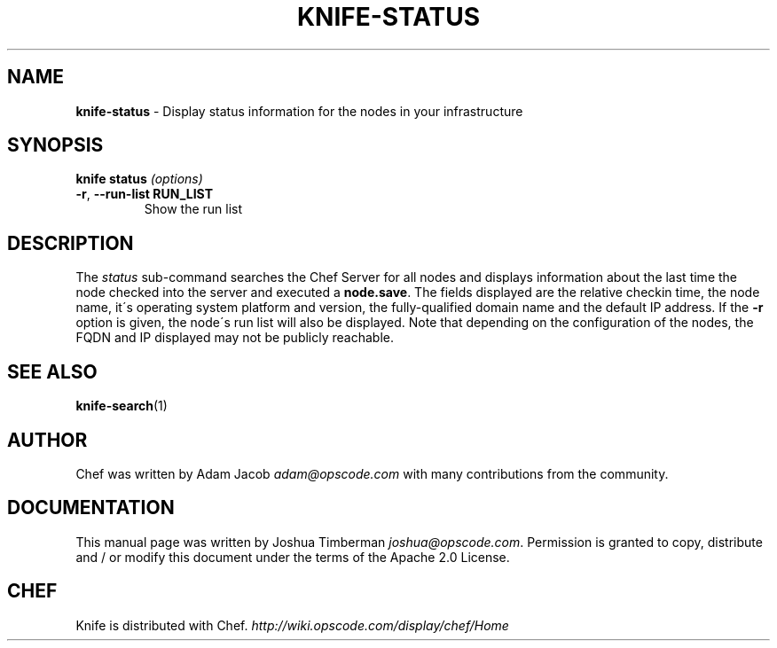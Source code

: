 .\" generated with Ronn/v0.7.3
.\" http://github.com/rtomayko/ronn/tree/0.7.3
.
.TH "KNIFE\-STATUS" "1" "April 2011" "Chef 0.10.0.rc.1" "Chef Manual"
.
.SH "NAME"
\fBknife\-status\fR \- Display status information for the nodes in your infrastructure
.
.SH "SYNOPSIS"
\fBknife\fR \fBstatus\fR \fI(options)\fR
.
.TP
\fB\-r\fR, \fB\-\-run\-list RUN_LIST\fR
Show the run list
.
.SH "DESCRIPTION"
The \fIstatus\fR sub\-command searches the Chef Server for all nodes and displays information about the last time the node checked into the server and executed a \fBnode\.save\fR\. The fields displayed are the relative checkin time, the node name, it\'s operating system platform and version, the fully\-qualified domain name and the default IP address\. If the \fB\-r\fR option is given, the node\'s run list will also be displayed\. Note that depending on the configuration of the nodes, the FQDN and IP displayed may not be publicly reachable\.
.
.SH "SEE ALSO"
\fBknife\-search\fR(1)
.
.SH "AUTHOR"
Chef was written by Adam Jacob \fIadam@opscode\.com\fR with many contributions from the community\.
.
.SH "DOCUMENTATION"
This manual page was written by Joshua Timberman \fIjoshua@opscode\.com\fR\. Permission is granted to copy, distribute and / or modify this document under the terms of the Apache 2\.0 License\.
.
.SH "CHEF"
Knife is distributed with Chef\. \fIhttp://wiki\.opscode\.com/display/chef/Home\fR
